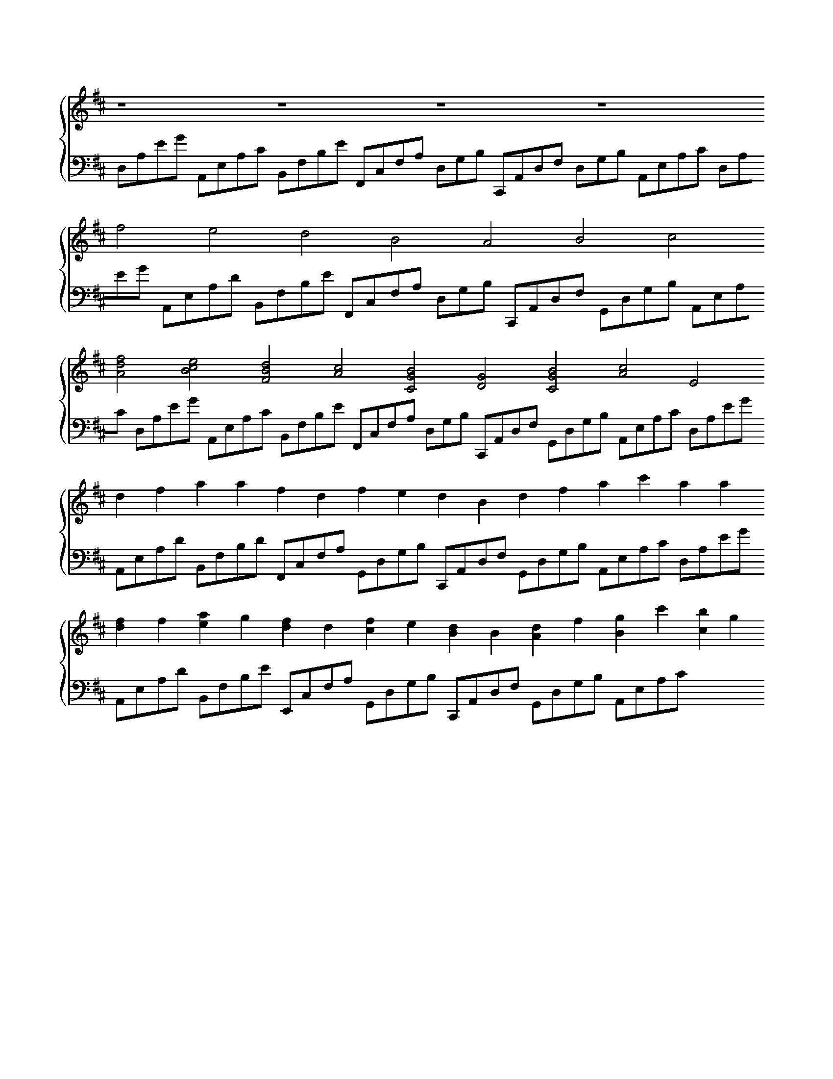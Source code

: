 X:1
K:D
%%score { V1 V2 }
V: V1 clef=treble
V: V2 clef=bass
M:none
,[V:V1]
 z8 z8 z8 z8
,[V:V2]
 D,A,EG A,,E,A,C B,,F,B,E F,,C,F,A, D,G,B, C,,A,,D,F, D,G,B, A,,E,A,C
,[V:V1]
 F'4 E'4 D'4 B4 A4 B4 C'4
,[V:V2]
 D,A,EG A,,E,A,D B,,F,B,E F,,C,F,A, D,G,B, C,,A,,D,F, G,,D,G,B, A,,E,A,C
,[V:V1]
 [AF'D']4 [BC'E']4 [D'BF]4 [AC']4 [BCG]4 [GD]4 [GBC]4 [C'A]4 E4
,[V:V2]
 D,A,EG A,,E,A,C B,,F,B,E F,,C,F,A, D,G,B, C,,A,,D,F, G,,D,G,B, A,,E,A,C
,[V:V1]
 D'2 F'2 A'2 A'2 F'2 D'2 F'2 E'2 D'2 B2 D'2 F'2 A'2 C''2 A'2 A'2
,[V:V2]
 D,A,EG A,,E,A,D B,,F,B,D F,,C,F,A, G,,D,G,B, C,,A,,D,F, G,,D,G,B, A,,E,A,C
,[V:V1]
 [F'D']2 F'2 [E'A']2 G'2 [F'D']2 D'2 [F'C']2 E'2 [D'B]2 B2 [D'A]2 F'2 [BG']2 C''2 [B'C']2 G'2
,[V:V2]
 D,A,EG A,,E,A,D B,,F,B,E E,,C,F,A, G,,D,G,B, C,,A,,D,F, G,,D,G,B, A,,E,A,C
